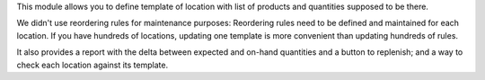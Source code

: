 This module allows you to define template of location with list of products and quantities supposed to be there.

We didn't use reordering rules for maintenance purposes: Reordering rules need to be defined and maintained for each location. If you have hundreds of locations, updating one template is more convenient than updating hundreds of rules.

It also provides a report with the delta between expected and on-hand quantities and a button to replenish; and a way to check each location against its template.
